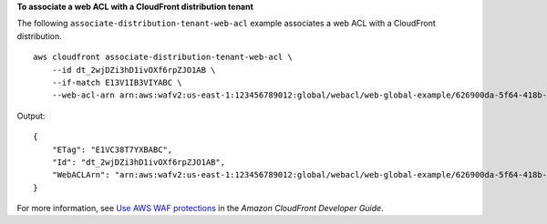 **To associate a web ACL with a CloudFront distribution tenant**

The following ``associate-distribution-tenant-web-acl`` example associates a web ACL with a CloudFront distribution. ::

    aws cloudfront associate-distribution-tenant-web-acl \
        --id dt_2wjDZi3hD1ivOXf6rpZJO1AB \
        --if-match E13V1IB3VIYABC \
        --web-acl-arn arn:aws:wafv2:us-east-1:123456789012:global/webacl/web-global-example/626900da-5f64-418b-ba9b-743f37123ABC

Output::

    {
        "ETag": "E1VC38T7YXBABC",
        "Id": "dt_2wjDZi3hD1ivOXf6rpZJO1AB",
        "WebACLArn": "arn:aws:wafv2:us-east-1:123456789012:global/webacl/web-global-example/626900da-5f64-418b-ba9b-743f37123ABC"
    }

For more information, see `Use AWS WAF protections <https://docs.aws.amazon.com/AmazonCloudFront/latest/DeveloperGuide/distribution-web-awswaf.html>`__ in the *Amazon CloudFront Developer Guide*.